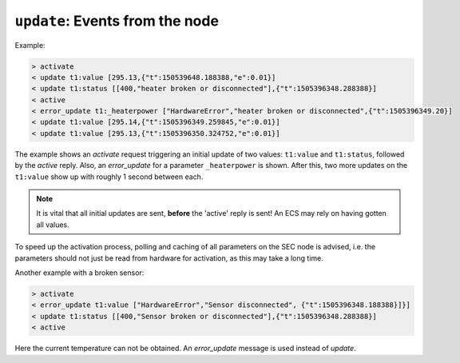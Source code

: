 ``update``: Events from the node
~~~~~~~~~~~~~~~~~~~~~~~~~~~~~~~~

.. message:: [event] update <module>:<parameter> <data-report>
             [event] error_update <module>:<parameter> <error-report>

    When activated, update messages are delivered without explicit request from the
    client.  The value is a `data-report`, i.e. a JSON array with the value as its
    first element, and an JSON object containing the :ref:`qualifiers` as its second
    element.

    If an error occurs while determining a parameter, an `error_update` message
    has to be sent, which includes an :ref:`error-report` stating the problem.

Example:

.. code::

    > activate
    < update t1:value [295.13,{"t":150539648.188388,"e":0.01}]
    < update t1:status [[400,"heater broken or disconnected"],{"t":1505396348.288388}]
    < active
    < error_update t1:_heaterpower ["HardwareError","heater broken or disconnected",{"t":1505396349.20}]
    < update t1:value [295.14,{"t":1505396349.259845,"e":0.01}]
    < update t1:value [295.13,{"t":1505396350.324752,"e":0.01}]

The example shows an `activate` request triggering an initial update of two
values: ``t1:value`` and ``t1:status``, followed by the `active` reply.  Also,
an `error_update` for a parameter ``_heaterpower`` is shown.  After this, two
more updates on the ``t1:value`` show up with roughly 1 second between each.

.. note:: It is vital that all initial updates are sent, **before** the 'active'
          reply is sent!  An ECS may rely on having gotten all values.

To speed up the activation process, polling and caching of all parameters on the
SEC node is advised, i.e. the parameters should not just be read from hardware
for activation, as this may take a long time.

Another example with a broken sensor:

.. code::

    > activate
    < error_update t1:value ["HardwareError","Sensor disconnected", {"t":1505396348.188388}]}]
    < update t1:status [[400,"Sensor broken or disconnected"],{"t":1505396348.288388}]
    < active

Here the current temperature can not be obtained.  An `error_update` message
is used instead of `update`.
